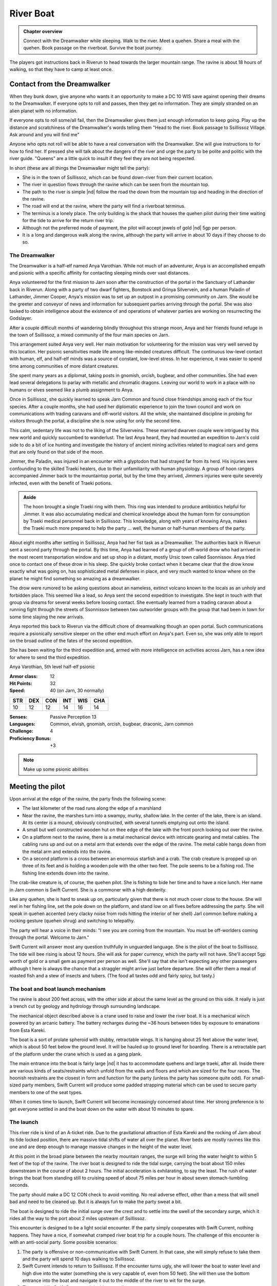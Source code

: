 River Boat
==========

.. admonition:: Chapter overview

   Connect with the Dreamwalker while sleeping.  Walk to the river.
   Meet a quehen.  Share a meal with the quehen. Book passage on the
   riverboat.  Survive the boat journey.

The players got instructions back in Riverun to head towards the
larger mountain range.  The ravine is about 18 hours of walking, so
that they have to camp at least once.

Contact from the Dreamwalker
----------------------------

When they bunk down, give anyone who wants it an opportunity to make a
DC 10 WIS save against opening their dreams to the Dreamwalker.  If
everyone opts to roll and passes, then they get no information.  They
are simply stranded on an alien planet with no information.

If everyone opts to roll some/all fail, then the Dreamwalker gives
them just enough information to keep going.  Play up the distance and
scratchiness of the Dreamwalker's words telling them "Head to the
river.  Book passage to Ssillissoz Village.  Ask around and you will
find me"

Anyone who opts not roll will be able to have a real conversation with
the Dreamwalker.  She will give instructions to for how to find her.
If pressed she will talk about the dangers of the river and urge the
party to be polite and politic with the river guide.  "Queens" are a
little quick to insult if they feel they are not being respected.

In short (these are all things the Dreamwalker might tell the party):

+ She is in the town of Ssillissoz, which can be found down-river from
  their current location.
+ The river in question flows through the ravine which can be seen
  from the mountain top.
+ The path to the river is simple |nd| follow the road the down from the
  mountain top and heading in the direction of the ravine.
+ The road will end at the ravine, where the party will find a
  riverboat terminus.
+ The terminus is a lonely place.  The only building is the shack that
  houses the quehen pilot during their time waiting for the tide to
  arrive for the return river trip.
+ Although not the preferred mode of payment, the pilot will accept
  jewels of gold |nd| 5gp per person.
+ It is a long and dangerous walk along the ravine, although the party
  will arrive in about 10 days if they choose to do so.

The Dreamwalker
~~~~~~~~~~~~~~~

The Dreamwalker is a half-elf named Anya Varothian.  While not much of
an adventurer, Anya is an accomplished empath and psionic with a
specific affinity for contacting sleeping minds over vast distances.

Anya volunteered for the first mission to Jarn soon after the
construction of the portal in the Sanctuary of Lathander back in
Riverun.  Along with a party of two dwarf fighters, Bonstock and
Grinya Silvervein, and a human Paladin of Lathander, Jimmer Cooper,
Anya's mission was to set up an outpost in a promising community on
Jarn.  She would be the greeter and conveyor of news and information
for subsequent parties arriving through the portal.  She was also
tasked to obtain intelligence about the existence of and operations of
whatever parties are working on resurrecting the Godslayer.

After a couple difficult months of wandering blindly throughout this
strange moon, Anya and her friends found refuge in the town of
Ssillissoz, a mixed community of the four main species on Jarn.

This arrangement suited Anya very well.  Her main motivation for
volunteering for the mission was very well served by this location.
Her psionic sensitivities made life among like-minded creatures
difficult.  The continuous low-level contact with human, elf, and
half-elf minds was a source of constant, low-level stress.  In her
experience, it was easier to spend time among communities of more
distant creatures.  

She spent many years as a diplomat, taking posts in gnomish, orcish,
bugbear, and other communities.  She had even lead several delegations
to parlay with metallic and chromatic dragons.  Leaving our world to
work in a place with no humans or elves seemed like a plumb assignment
to Anya.

Once in Ssillissoz, she quickly learned to speak Jarn Common and found
close friendships among each of the four species.  After a couple
months, she had used her diplomatic experience to join the town council
and work on communications with trading caravans and off-world
visitors.  All the while, she maintained discipline in probing for
visitors through the portal, a discipline she is now using for only
the second time.

This calm, sedentary life was not to the liking of the Silverveins.
These married dwarven couple were intrigued by this new world and
quickly succumbed to wanderlust.  The last Anya heard, they had
mounted an expedition to Jarn's cold side to do a bit of ice hunting
and investigate the history of ancient mining activities related to
magical oars and gems that are only found on that side of the moon.

Jimmer, the Paladin, was injured in an encounter with a glyptodon that
had strayed far from its herd.  His injuries were confounding to the
skilled Traeki healers, due to their unfamiliarity with human
physiology.  A group of hoon rangers accompanied Jimmer back to the
mountaintop portal, but by the time they arrived, Jimmers injuries
were quite severely infected, even with the benefit of Traeki potions.

.. admonition:: Aside

   The hoon brought a single Traeki ring with them.  This ring was
   intended to produce antibiotics helpful for Jimmer.  It was also
   accumulating medical and chemical knowledge about the human form
   for consumption by Traeki medical personnel back in Ssillissoz.
   This knowledge, along with years of knowing Anya, makes the Traeki
   much more prepared to help the party ... well, the human or
   half-human members of the party.

About eight months after settling in Ssillissoz, Anya had her fist
task as a Dreamwalker.  The authorities back in Riverun sent a second
party through the portal.  By this time, Anya had learned of a group
of off-world drow who had arrived in the most recent transportation
window and set up shop in a distant, mostly Ursic town called
Ssonnissov.  Anya tried once to contact one of these drow in his
sleep.  She quickly broke contact when it became clear that the drow
know exactly what was going on, has sophisticated metal defenses in
place, and very much wanted to know where on the planet he might find
something so amazing as a dreamwalker.

The drow were rumored to be asking questions about an
nameless, extinct volcano known to the locals as an unholy and
forbidden place.  This seemed like a lead, so Anya sent the second
expedition to investigate.  She kept in touch with that group via
dreams for several weeks before loosing contact.  She eventually
learned from a trading caravan about a running fight through the
streets of Ssonnissov between two outworlder groups with the group
that had been in town for some time slaying the new arrivals.

Anya reported this back to Riverun via the difficult chore of
dreamwalking though an open portal.  Such communications require a
psionically sensitive sleeper on the other end much effort on Anya's
part.  Even so, she was only able to report on the broad outline of
the fates of the second expedition.

She has been waiting for the third expedition and, armed with more
intelligence on activities across Jarn, has a new idea for
where to send the third expedition.

Anya Varothian, 5th level half-elf psionic

:Armor class:   12
:Hit Points:    32
:Speed:         40 (on Jarn, 30 normally)

========== ========== ========== ========== ========== ==========
 **STR**    **DEX**    **CON**    **INT**    **WIS**    **CHA**
 10         12         12         14         16         14
========== ========== ========== ========== ========== ==========


:Senses: Passive Perception 13
:Languages: Common, elvish, gnomish, orcish, bugbear, draconic, Jarn common
:Challenge: 4
:Proficiency Bonus: +3


.. note::

   Make up some psionic abilities 



Meeting the pilot
-----------------

Upon arrival at the edge of the ravine, the party finds the following
scene:

+ The last kilometer of the road runs along the edge of a marshland
+ Near the ravine, the marshes turn into a swampy, murky, shallow
  lake. In the center of the lake, there is an island.  At its center
  is a mound, obviously constructed, with several tunnels emptying out
  onto the island.
+ A small but well constructed wooden hut on thee edge of the lake
  with the front porch looking out over the ravine.
+ On a platform next to the ravine, there is a metal mechanical device
  with intricate gearing and metal cables.  The cabling runs up and
  out on a metal arm that extends over the edge of the ravine.  The
  metal cable hangs down from the metal arm and extends into the
  ravine.
+ On a second platform is a cross between an enormous starfish and a
  crab.  The crab creature is propped up on three of its feet and is
  holding a wooden pole with the other two feet.  The pole seems to be
  a fishing rod.  The fishing line extends down into the ravine.

The crab-like creature is, of course, the quehen pilot.  She is fishing
to bide her time and to have a nice lunch.  Her name in Jarn common is
Swift Current.  She is a commoner with a high dexterity.

Like any quehen, she is hard to sneak up on, particularly given that
there is not much cover close to the house.  She will reel in her
fishing line, set the pole down on the platform, and stand low on all
fives before addressing the party.  She will speak in quehen accented
(very clacky noise from rods hitting the interior of her shell) Jarl
common before making a rocking gesture (quehen shrug) and switching to
telepathy. 

The party will hear a voice in their minds: "I see you are coming from
the mountain.  You must be off-worlders coming through the portal.
Welcome to Jarn."

Swift Current will answer most any question truthfully in unguarded
language.  She is the pilot of the boat to Ssillissoz.  The tide will
bee rising is about 12 hours.  She will ask for paper currency, which
the party will not have.  She'll accept 5gp worth of gold or a small
gem as payment per person as well.  She'll say that she isn't
expecting any other passengers although t here is always the chance
that a straggler might arrive just before departure.  She will offer
them a meal of roasted fish and a stew of insects and tubers.  (The
food all tastes odd and fairly spicy, but tasty.)

The boat and boat launch mechanism
~~~~~~~~~~~~~~~~~~~~~~~~~~~~~~~~~~

The ravine is about 200 feet across, with the other side at about the
same level as the ground on this side.  It really is just a trench cut
by geology and hydrology through surrounding landscape.

The mechanical object described above is a crane used to raise and
lower the river boat.  It is a mechanical winch powered by an arcanic
battery.  The battery recharges during the ~36 hours between tides by
exposure to emanations from Esta Kareki.

The boat is a sort of prolate spheroid with stubby, retractable
wings.  It is hanging about 25 feet above the water level, which is
about 50 feet below the ground level.  It will be hauled up to ground
level for boarding.  There is a retractable part of the platform
under the crane which is used as a gang plank.

The main entrance into the boat is fairly large |nd| it has to
accommodate quehens and large traeki, after all.  Inside there are
various kinds of seats/restraints which unfold from the walls and
floors and which are sized for the four races.  The hoonish restraints
are the closest in form and function for the party (unless the party
has someone quite odd).  For small-sized party members, Swift Current
will produce some padded strapping material which can be used to
secure party members to one of the seat types.

When it comes time to launch, Swift Current will become increasingly
concerned about time.  Her strong preference is to get everyone
settled in and the boat down on the water with about 10 minutes to
spare.


The launch
~~~~~~~~~~

This river ride is kind of an A-ticket ride.  Due to the gravitational
attraction of Esta Kareki and the rocking of Jarn about its tide
locked position, there are massive tidal shifts of water all over the
planet.  River beds are mostly ravines like this one and are deep
enough to manage massive changes in the height of the water level.

At this point in the broad plane between the nearby mountain ranges,
the surge will bring the water height to within 5 feet of the top of
the ravine.  The river boat is designed to ride the tidal surge,
carrying the boat about 150 miles downstream in the course of about 2
hours.  The initial acceleration is exhilarating, to say the least.
The rush of water brings the boat from standing still to cruising
speed of about 75 miles per hour in about seven stomach-tumbling
seconds.

The party should make a DC 12 CON check to avoid vomiting.  No real
adverse effect, other than a mess that will smell bad and need to be
cleaned up.  But it is always fun to make the party sweat a bit.

The boat is designed to ride the initial surge over the crest and to
settle into the swell of the secondary surge, which it rides all the
way to the port about 2 miles upstream of Ssillissoz.

This encounter is designed to be a light social encounter.  If the
party simply cooperates with Swift Current, nothing happens.  They
have a nice, if somewhat cramped river boat trip for a couple hours.
The challenge of this encounter is with an anti-social party.  Some
possible scenarios:

#. The party is offensive or non-communicative with Swift Current.  In
   that case, she will simply refuse to take them and the party will
   spend 10 days walking to Ssillissoz.
#. Swift Current intends to return to Ssillissoz.  If the encounter
   turns ugly, she will lower the boat to water level and high dive
   into the water (something she is very capable of, even from 50
   feet).  She will  then use the bottom entrance into the boat and
   navigate it out to the middle of the river to wit for the surge.
#. The party kills Swift Current and decides to walk.
#. The party kills Swift Current and decides to ride the boat or
   otherwise commandeers the boat from Swift Current.  In that case,
   the party has to try to figure out navigation.

If the party walks instead of plays nice with the social encounter,
throw frequent and difficult random encounters at them.  This
encounter is meant to be easy if approached sociably and deadly if
done anti-sociably.

The much more deadly is to have the party attempt to navigate the
boat.  To be clear, this is alien technology, designed to be operated
by a quehen, and designed to navigate an exceedingly dangerous tidal
surge.  Every check should be DC18 or higher.

Among the checks:

+ INT to recognize that the boat has limited self-propulsion.  In the
  absence of the tidal surge, it would take longer to ride the boat
  down the river than it would be to walk to Ssillissoz.
+ INT to determine the operation of the controls.
+ INT to determine the operation of instruments monitoring water level.
+ INT to recognize that things need to happen once the water starts to
  rise.
+ DEX if the boat has not been released from the cable. In that case,
  the water surge will tear apart an emergency release, lurching the
  boat violently.  The DEX is to avoid getting thrown around the
  cabin.  Anyone strapped in will need a CON save to avoid bludgeoning
  injury from the straps.
+ INT by the "pilot" to determine how to how to respond to the surge /
  breaking of the cable, followed by 
+ DEX to do the right thing.
+ Subsequent INT and DEX saves to recognize the adjustments to be made
  when riding over the crest of the initial surge, then to settle into
  the trough of the secondary surge.


Once the water starts moving, frequent DEX saves will be needed by
anyone not strapped in to stay on their feet.  

Bludgeoning damage is severe each time a check is failed: 8d8
bludgeoning.

Failed INT checks in the early stages should increase later INT saves
as they would represent damage to the boat or its controls.

A bad INT/DEX save once the water hit has a chance of breaking the
boat apart.  If that happens, apply more bludgeoning damage, followed
by swim checks in turbulent water.  Players in armor will sink.
Players that manage to swim will find themselves in a steep walled
canyon with no place to rest and in bone chilling water.

Do NOT be afraid to TPK the party if they try the anti-social route.

But also do not be afraid to reward the party of they figure out a way
this humble adventure path author cannot think of to survive the boat
ride.


.. admonition:: Author's motivation

   This encounter is inspired by my good friend Jonathon who is a
   maniac at the D&D table.  He is unfailing hostile to NPCs.  IN one
   campaign, he was desperate to commandeer the airship his party was
   flying on.  I talked him out of in the interest of keeping the
   campaign moving forward.  In retrospect, that was a rookie DM
   mistake.  I should have let him do what he wanted and pivoted the
   campaign to the consequence.  In this encounter |nd| early in the
   campaign when people should not yet be too invested in their
   characters |nd| the "pivot" is to a TPK.  Hmmm... I have never DMed
   a TPK...


Arrival in Ssillissoz
---------------------

After a couple hours, Swift Current will bring the boat into dock.  A
cable will descend from a crane similar to the one at the other end of
the trip.  It will attach to the top of the boat and lift it up to the
top of the ravine.  Swift Current will wish the players well, point
them in the direction of town, and state that he needs to do an hours
worth of work to prepare the boat for it's trip back up river.



The walking route
-----------------

There is a winding road from Ssillissoz to the boat terminus that
loosely follows the ravine.  While the desert region seemed flat when
viewed from the mountain top, there is a lot of local topography.  The
road winds through rocky terrain, mesas, and hills.  It sometimes gets
as far as 5 miles away from the river.

Water is non-trivial to come by.  While there is plenty of water in
the river, it spends most of the time about 50 feet down from the edge
of the ravine.  Every day and half, the surge comes by, bringing lots
of water within 5 or 10 feet of the ravine edge.  Beyond that, the
players will need to explain how they are getting their water and the
DM will have to decide how hazardous that is.

The walking trip will take 10 days.  Each day, you should roll for a
random encounter.  These encounters should be challenging fights or
threatening environmental hazards.  They probably shouldn't be obvious
TPK situations, but they should make the players regret not being
friendly back at the boat launch.


.. note::
   Need a table of random encounters, eg

   + a stray glyptodon
   + some kind of insect monster attack
   + an environmental effect, maybe marshlands with quicksand
   + a aerial attack, maybe pteranodons
   + roll twice for two encounters in a day
   + etc



